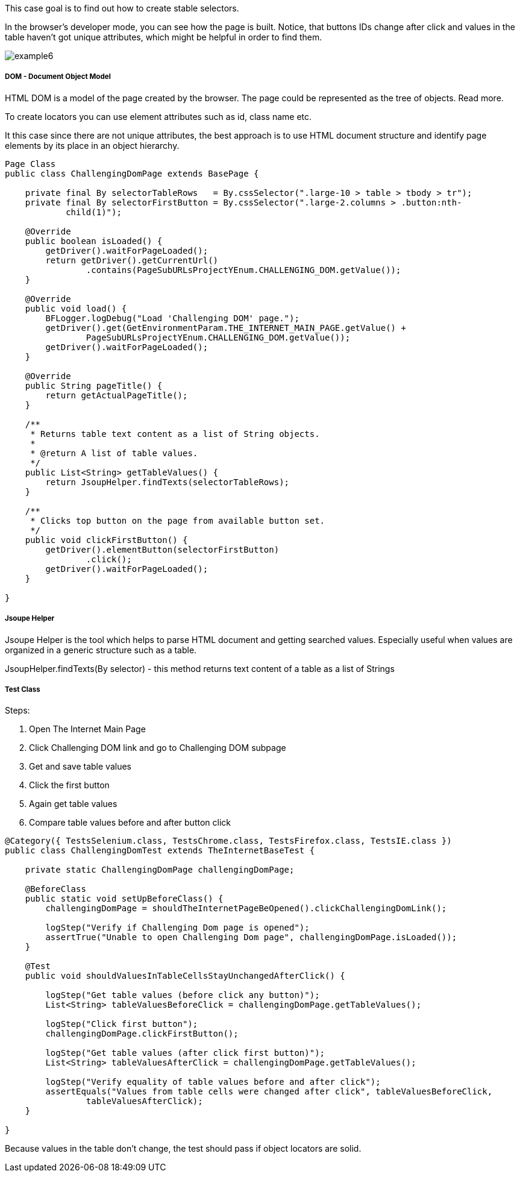This case goal is to find out how to create stable selectors. 

In the browser's developer mode, you can see how the page is built. Notice, that buttons IDs change after click and values in the table haven't got unique attributes, which might be helpful in order to find them. 

image::images/example6.png[]

===== DOM - Document Object Model 

HTML DOM is a model of the page created by the browser. The page could be represented as the tree of objects. Read more. 

To create locators you can use element attributes such as id, class name etc. 

It this case since there are not unique attributes, the best approach is to use HTML document structure and identify page elements by its place in an object hierarchy.  

----
Page Class 
public class ChallengingDomPage extends BasePage {

    private final By selectorTableRows   = By.cssSelector(".large-10 > table > tbody > tr"); 
    private final By selectorFirstButton = By.cssSelector(".large-2.columns > .button:nth-
            child(1)");

    @Override
    public boolean isLoaded() {
        getDriver().waitForPageLoaded();
        return getDriver().getCurrentUrl()
                .contains(PageSubURLsProjectYEnum.CHALLENGING_DOM.getValue());
    }

    @Override
    public void load() {
        BFLogger.logDebug("Load 'Challenging DOM' page.");
        getDriver().get(GetEnvironmentParam.THE_INTERNET_MAIN_PAGE.getValue() +
                PageSubURLsProjectYEnum.CHALLENGING_DOM.getValue());
        getDriver().waitForPageLoaded();
    }

    @Override
    public String pageTitle() {
        return getActualPageTitle();
    }

    /**
     * Returns table text content as a list of String objects.
     *
     * @return A list of table values.
     */
    public List<String> getTableValues() {
        return JsoupHelper.findTexts(selectorTableRows); 
    }

    /**
     * Clicks top button on the page from available button set.
     */
    public void clickFirstButton() {
        getDriver().elementButton(selectorFirstButton)
                .click();
        getDriver().waitForPageLoaded();
    }

}
 
----
===== Jsoupe Helper 
Jsoupe Helper is the tool which helps to parse HTML document and getting searched values. Especially useful when values are organized in a generic structure such as a table. 

JsoupHelper.findTexts(By selector) - this method returns text content of a table as a list of Strings 

===== Test Class 
Steps: 

1. Open The Internet Main Page 
2. Click Challenging DOM link and go to Challenging DOM subpage 
3. Get and save table values 
4. Click the first button 
5. Again get table values 
6. Compare table values before and after button click 

----
@Category({ TestsSelenium.class, TestsChrome.class, TestsFirefox.class, TestsIE.class })
public class ChallengingDomTest extends TheInternetBaseTest {

    private static ChallengingDomPage challengingDomPage;

    @BeforeClass
    public static void setUpBeforeClass() {
        challengingDomPage = shouldTheInternetPageBeOpened().clickChallengingDomLink();

        logStep("Verify if Challenging Dom page is opened");
        assertTrue("Unable to open Challenging Dom page", challengingDomPage.isLoaded());
    }

    @Test
    public void shouldValuesInTableCellsStayUnchangedAfterClick() {

        logStep("Get table values (before click any button)");
        List<String> tableValuesBeforeClick = challengingDomPage.getTableValues();

        logStep("Click first button");
        challengingDomPage.clickFirstButton();

        logStep("Get table values (after click first button)");
        List<String> tableValuesAfterClick = challengingDomPage.getTableValues();

        logStep("Verify equality of table values before and after click");
        assertEquals("Values from table cells were changed after click", tableValuesBeforeClick, 
                tableValuesAfterClick);
    }

}
 
----
Because values in the table don't change, the test should pass if object locators are solid. 
